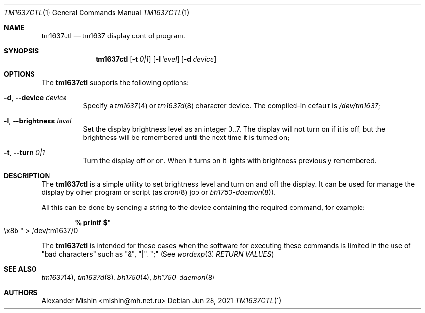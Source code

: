 .\"-
.\"Copyright (c) 2021, Alexander Mishin
.\"All rights reserved.
.\"
.\"Redistribution and use in source and binary forms, with or without
.\"modification, are permitted provided that the following conditions are met:
.\"
.\"* Redistributions of source code must retain the above copyright notice, this
.\"  list of conditions and the following disclaimer.
.\"
.\"* Redistributions in binary form must reproduce the above copyright notice,
.\"  this list of conditions and the following disclaimer in the documentation
.\"  and/or other materials provided with the distribution.
.\"
.\"THIS SOFTWARE IS PROVIDED BY THE COPYRIGHT HOLDERS AND CONTRIBUTORS "AS IS"
.\"AND ANY EXPRESS OR IMPLIED WARRANTIES, INCLUDING, BUT NOT LIMITED TO, THE
.\"IMPLIED WARRANTIES OF MERCHANTABILITY AND FITNESS FOR A PARTICULAR PURPOSE ARE
.\"DISCLAIMED. IN NO EVENT SHALL THE COPYRIGHT HOLDER OR CONTRIBUTORS BE LIABLE
.\"FOR ANY DIRECT, INDIRECT, INCIDENTAL, SPECIAL, EXEMPLARY, OR CONSEQUENTIAL
.\"DAMAGES (INCLUDING, BUT NOT LIMITED TO, PROCUREMENT OF SUBSTITUTE GOODS OR
.\"SERVICES; LOSS OF USE, DATA, OR PROFITS; OR BUSINESS INTERRUPTION) HOWEVER
.\"CAUSED AND ON ANY THEORY OF LIABILITY, WHETHER IN CONTRACT, STRICT LIABILITY,
.\"OR TORT (INCLUDING NEGLIGENCE OR OTHERWISE) ARISING IN ANY WAY OUT OF THE USE
.\"OF THIS SOFTWARE, EVEN IF ADVISED OF THE POSSIBILITY OF SUCH DAMAGE.
.Dd Jun 28, 2021
.Dt TM1637CTL 1
.Os
.Sh NAME
.Nm tm1637ctl
.Nd tm1637 display control program.
.Sh SYNOPSIS
.Nm
.Op Fl t Ar 0|1
.Op Fl l Ar level
.Op Fl d Ar device
.Sh OPTIONS
The
.Nm
supports the following options:
.Bl -tag -width indent
.It Fl d , Ic --device Ar device
Specify a
.Xr tm1637 4
or
.Xr tm1637d 8
character device. The compiled-in default is
.Pa /dev/tm1637 Ns ;
.It Fl l , Ic --brightness Ar level
Set the display brightness level as an integer 0..7. The display will not
turn on if it is off, but the brightness will be remembered until the next
time it is turned on; 
.It Fl t , Ic --turn Ar 0|1
Turn the display off or on. When it turns on it lights with brightness
previously remembered.
.Sh DESCRIPTION
The
.Nm
is a simple utility to set brightness level and turn on and off the display.
It can be used for manage the display by other program or script (as
.Xr cron 8
job or
.Xr bh1750-daemon 8 Ns ).

All this can be done by sending a string to the device containing the required
command, for example:

.Dl % printf $ Ns Qo \ex8b Qc > /dev/tm1637/0

The
.Nm
is intended for those cases when the software for executing these commands is
limited in the use of "bad characters" such as "&", "|", ";" (See
.Xr wordexp 3
.Ar RETURN VALUES )

.Sh SEE ALSO
.Xr tm1637 4 ,
.Xr tm1637d 8 ,
.Xr bh1750 4 ,
.Xr bh1750-daemon 8
.Sh AUTHORS
.An -nosplit
.An Alexander Mishin Aq mishin@mh.net.ru
